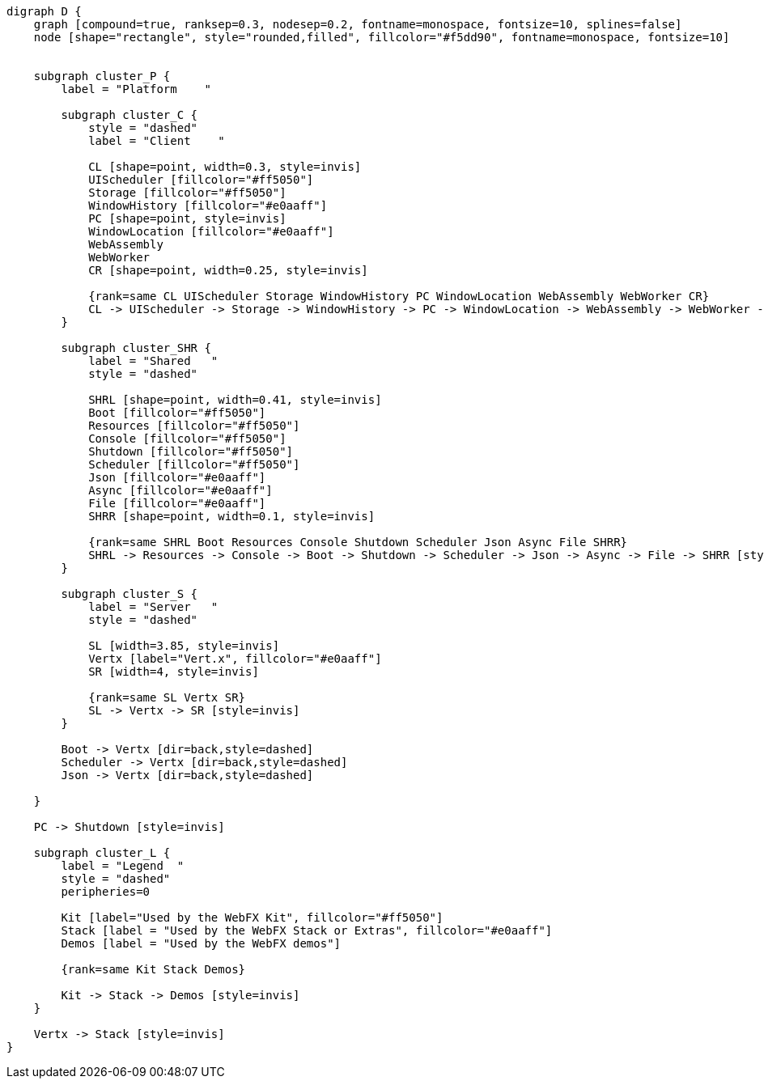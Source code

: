 
[.text-center]
[graphviz, webfx-platform-light, format=svg]
----
digraph D {
    graph [compound=true, ranksep=0.3, nodesep=0.2, fontname=monospace, fontsize=10, splines=false]
    node [shape="rectangle", style="rounded,filled", fillcolor="#f5dd90", fontname=monospace, fontsize=10]


    subgraph cluster_P {
        label = "Platform    "

        subgraph cluster_C {
            style = "dashed"
            label = "Client    "

            CL [shape=point, width=0.3, style=invis]
            UIScheduler [fillcolor="#ff5050"]
            Storage [fillcolor="#ff5050"]
            WindowHistory [fillcolor="#e0aaff"]
            PC [shape=point, style=invis]
            WindowLocation [fillcolor="#e0aaff"]
            WebAssembly
            WebWorker
            CR [shape=point, width=0.25, style=invis]

            {rank=same CL UIScheduler Storage WindowHistory PC WindowLocation WebAssembly WebWorker CR}
            CL -> UIScheduler -> Storage -> WindowHistory -> PC -> WindowLocation -> WebAssembly -> WebWorker -> CR [style=invis]
        }

        subgraph cluster_SHR {
            label = "Shared   "
            style = "dashed"

            SHRL [shape=point, width=0.41, style=invis]
            Boot [fillcolor="#ff5050"]
            Resources [fillcolor="#ff5050"]
            Console [fillcolor="#ff5050"]
            Shutdown [fillcolor="#ff5050"]
            Scheduler [fillcolor="#ff5050"]
            Json [fillcolor="#e0aaff"]
            Async [fillcolor="#e0aaff"]
            File [fillcolor="#e0aaff"]
            SHRR [shape=point, width=0.1, style=invis]

            {rank=same SHRL Boot Resources Console Shutdown Scheduler Json Async File SHRR}
            SHRL -> Resources -> Console -> Boot -> Shutdown -> Scheduler -> Json -> Async -> File -> SHRR [style=invis]
        }

        subgraph cluster_S {
            label = "Server   "
            style = "dashed"

            SL [width=3.85, style=invis]
            Vertx [label="Vert.x", fillcolor="#e0aaff"]
            SR [width=4, style=invis]

            {rank=same SL Vertx SR}
            SL -> Vertx -> SR [style=invis]
        }

        Boot -> Vertx [dir=back,style=dashed]
        Scheduler -> Vertx [dir=back,style=dashed]
        Json -> Vertx [dir=back,style=dashed]

    }

    PC -> Shutdown [style=invis]

    subgraph cluster_L {
        label = "Legend  "
        style = "dashed"
        peripheries=0

        Kit [label="Used by the WebFX Kit", fillcolor="#ff5050"]
        Stack [label = "Used by the WebFX Stack or Extras", fillcolor="#e0aaff"]
        Demos [label = "Used by the WebFX demos"]

        {rank=same Kit Stack Demos}

        Kit -> Stack -> Demos [style=invis]
    }

    Vertx -> Stack [style=invis]
}
----